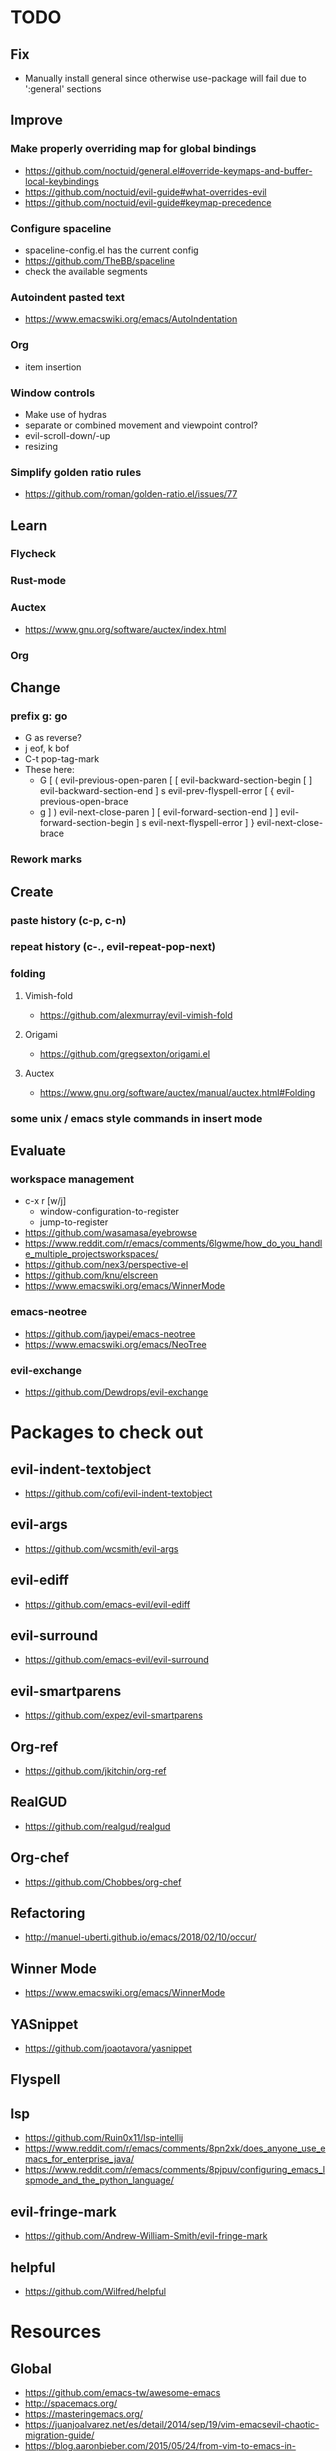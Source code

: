 * TODO
** Fix
  * Manually install general since otherwise use-package will fail due to ':general' sections
** Improve
*** Make properly overriding map for global bindings
  * https://github.com/noctuid/general.el#override-keymaps-and-buffer-local-keybindings
  * https://github.com/noctuid/evil-guide#what-overrides-evil
  * https://github.com/noctuid/evil-guide#keymap-precedence
*** Configure spaceline
  * spaceline-config.el has the current config
  * https://github.com/TheBB/spaceline
  * check the available segments
*** Autoindent pasted text
    * https://www.emacswiki.org/emacs/AutoIndentation
*** Org
    * item insertion
*** Window controls
    * Make use of hydras
    * separate or combined movement and viewpoint control?
    * evil-scroll-down/-up
    * resizing
*** Simplify golden ratio rules
  * https://github.com/roman/golden-ratio.el/issues/77
** Learn
*** Flycheck
*** Rust-mode
*** Auctex
   * https://www.gnu.org/software/auctex/index.html
*** Org
** Change
*** prefix g: go
    * G as reverse?
    * j eof, k bof
    * C-t pop-tag-mark
    * These here:
      - G
        [ (  evil-previous-open-paren
        [ [  evil-backward-section-begin
        [ ]  evil-backward-section-end
        ] s  evil-prev-flyspell-error
        [ {  evil-previous-open-brace
      - g
        ] )  evil-next-close-paren
        ] [  evil-forward-section-end
        ] ]  evil-forward-section-begin
        ] s  evil-next-flyspell-error
        ] }  evil-next-close-brace
*** Rework marks
** Create
*** paste history (c-p, c-n)
*** repeat history (c-., evil-repeat-pop-next)
*** folding
**** Vimish-fold
    * https://github.com/alexmurray/evil-vimish-fold
**** Origami
    * https://github.com/gregsexton/origami.el
**** Auctex
    * https://www.gnu.org/software/auctex/manual/auctex.html#Folding
*** some unix / emacs style commands in insert mode
** Evaluate
*** workspace management
  * c-x r [w/j]
      - window-configuration-to-register
      - jump-to-register
  * https://github.com/wasamasa/eyebrowse
  * https://www.reddit.com/r/emacs/comments/6lgwme/how_do_you_handle_multiple_projectsworkspaces/
  * https://github.com/nex3/perspective-el
  * https://github.com/knu/elscreen
  * https://www.emacswiki.org/emacs/WinnerMode
*** emacs-neotree
    * https://github.com/jaypei/emacs-neotree
    * https://www.emacswiki.org/emacs/NeoTree
*** evil-exchange
   * https://github.com/Dewdrops/evil-exchange
* Packages to check out
** evil-indent-textobject
  * https://github.com/cofi/evil-indent-textobject
** evil-args
  * https://github.com/wcsmith/evil-args
** evil-ediff
  * https://github.com/emacs-evil/evil-ediff
** evil-surround
  * https://github.com/emacs-evil/evil-surround
** evil-smartparens
  * https://github.com/expez/evil-smartparens
** Org-ref
  * https://github.com/jkitchin/org-ref
** RealGUD
  * https://github.com/realgud/realgud
** Org-chef
  * https://github.com/Chobbes/org-chef
** Refactoring
  * http://manuel-uberti.github.io/emacs/2018/02/10/occur/
** Winner Mode
  * https://www.emacswiki.org/emacs/WinnerMode
** YASnippet
  * https://github.com/joaotavora/yasnippet
** Flyspell
** lsp
  * https://github.com/Ruin0x11/lsp-intellij
  * https://www.reddit.com/r/emacs/comments/8pn2xk/does_anyone_use_emacs_for_enterprise_java/
  * https://www.reddit.com/r/emacs/comments/8pjpuv/configuring_emacs_lspmode_and_the_python_language/
** evil-fringe-mark
  * https://github.com/Andrew-William-Smith/evil-fringe-mark
** helpful
  * https://github.com/Wilfred/helpful
* Resources
** Global
  * https://github.com/emacs-tw/awesome-emacs
  * http://spacemacs.org/
  * https://masteringemacs.org/
  * https://juanjoalvarez.net/es/detail/2014/sep/19/vim-emacsevil-chaotic-migration-guide/
  * https://blog.aaronbieber.com/2015/05/24/from-vim-to-emacs-in-fourteen-days.html
  * http://www.cachestocaches.com/2016/12/vim-within-emacs-anecdotal-guide/
  * https://github.com/noctuid/evil-guide
  * https://www.reddit.com/r/emacs/comments/60nb8b/favorite_builtin_emacs_commands/
  * https://stackoverflow.com/questions/8483182/evil-mode-best-practice
  * https://melpa.org/#/
  * http://pages.sachachua.com/.emacs.d/Sacha.html#orgdda953f
  * http://mp.vv.si/blog/emacs/emacs-init-performance-analysis/
  * http://ergoemacs.org/emacs/emacs.html
  * https://cestlaz.github.io/stories/emacs/
  * http://ergoemacs.org/emacs/emacs_hyper_super_keys.html
** Tabbing
    * https://www.emacswiki.org/emacs/TabStopList
    * https://stackoverflow.com/questions/4006005/how-can-i-set-emacs-tab-settings-by-file-type
    * https://www.emacswiki.org/emacs/BackspaceWhitespaceToTabStop
    * https://www.emacswiki.org/emacs/IndentationBasics
    * https://www.gnu.org/software/emacs/manual/html_node/emacs/Indentation.html#Indentation
    * https://emacs.stackexchange.com/questions/27869/how-to-make-evil-mode-tab-key-indent-not-re-indent-based-on-context
** Ivy
  * http://oremacs.com/swiper/
  * https://github.com/abo-abo/swiper
  * https://oremacs.com/2015/04/16/ivy-mode/
  * https://writequit.org/denver-emacs/presentations/2017-04-11-ivy.html
  * https://www.reddit.com/r/emacs/comments/52lnad/from_helm_to_ivy_a_user_perspective/
** Helm
  * https://emacs-helm.github.io/helm/
  * https://github.com/emacs-helm/helm-descbinds
  * https://tuhdo.github.io/helm-intro.html
** Org
  * http://orgmode.org/worg/
  * http://doc.norang.ca/org-mode.html
  * http://ehneilsen.net/notebook/orgExamples/org-examples.html
  * http://thagomizer.com/blog/2017/03/16/five-useful-org-mode-features.html
  * https://github.com/Somelauw/evil-org-mode
  * https://www.reddit.com/r/orgmode/comments/6mfvb1/syncing_org_files_to_android_orgzly_with_tasker/
  * https://www.reddit.com/r/orgmode/comments/6t7ufq/what_are_the_best_packages_plugins_for_org_mode/
** Python
  * http://www.jesshamrick.com/2012/09/18/emacs-as-a-python-ide/
** Rust
  * http://julienblanchard.com/2016/fancy-rust-development-with-emacs/
** C and C++
  * https://www.reddit.com/r/emacs/comments/6lnwaz/c_in_gnu_emacs/
  * https://www.reddit.com/r/emacs/comments/7fp6jk/beginners_guide_to_setting_up_a_basic_emacs_c/
  * https://www.reddit.com/r/emacs/comments/7wzstc/emacs_as_a_c_ide_martin_sosics_blog/
** Eshell
  * https://www.masteringemacs.org/article/complete-guide-mastering-eshell
  * https://www.reddit.com/r/emacs/comments/7a14cp/fishlike_autosuggestions_in_eshell/
  * https://www.reddit.com/r/emacs/comments/6y3q4k/yes_eshell_is_my_main_shell/
** Latex
  * https://tex.stackexchange.com/questions/50827/a-simpletons-guide-to-tex-workflow-with-emacs
  * ftp://ftp.gnu.org/gnu/auctex/11.89-extra/tex-ref.pdf
